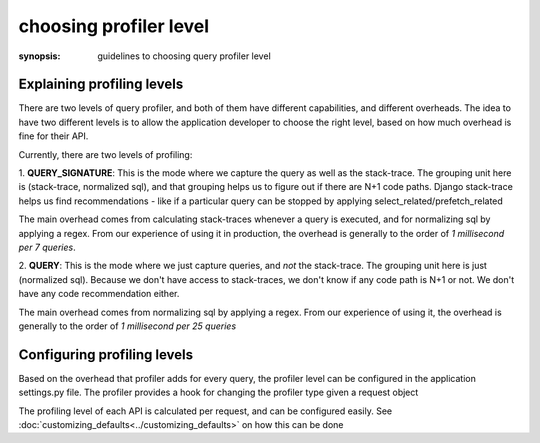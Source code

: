 choosing profiler level
=======================

:synopsis: guidelines to choosing query profiler level

Explaining profiling levels
^^^^^^^^^^^^^^^^^^^^^^^^^^^

There are two levels of query profiler, and both of them have different capabilities, and different overheads.  The
idea to have two different levels is to allow the application developer to choose the right level, based on how much
overhead is fine for their API.

Currently, there are two levels of profiling:

1. **QUERY_SIGNATURE**:  This is the mode where we capture the query as well as the stack-trace.   The grouping unit here is
(stack-trace, normalized sql), and that grouping helps us to figure out if there are N+1 code paths.  Django stack-trace
helps us find recommendations - like if a particular query can be stopped by applying select_related/prefetch_related

The main overhead comes from calculating stack-traces whenever a query is executed, and for normalizing sql by applying
a regex.  From our experience of using it in production, the overhead is generally to the order of
`1 millisecond per 7 queries`.

2. **QUERY**: This is the mode where we just capture queries, and *not* the stack-trace.  The grouping unit here is just
(normalized sql).  Because we don't have access to stack-traces, we don't know if any code path is N+1 or not.  We don't
have any code recommendation either.

The main overhead comes from normalizing sql by applying a regex.  From our experience of using it, the overhead is
generally to the order of `1 millisecond per 25 queries`


Configuring profiling levels
^^^^^^^^^^^^^^^^^^^^^^^^^^^^

Based on the overhead that profiler adds for every query, the profiler level can be configured in the application
settings.py file.  The profiler provides a hook for changing the profiler type given a request object

The profiling level of each API is calculated per request, and can be configured easily.
See :doc:`customizing_defaults<../customizing_defaults>` on how this can be done

